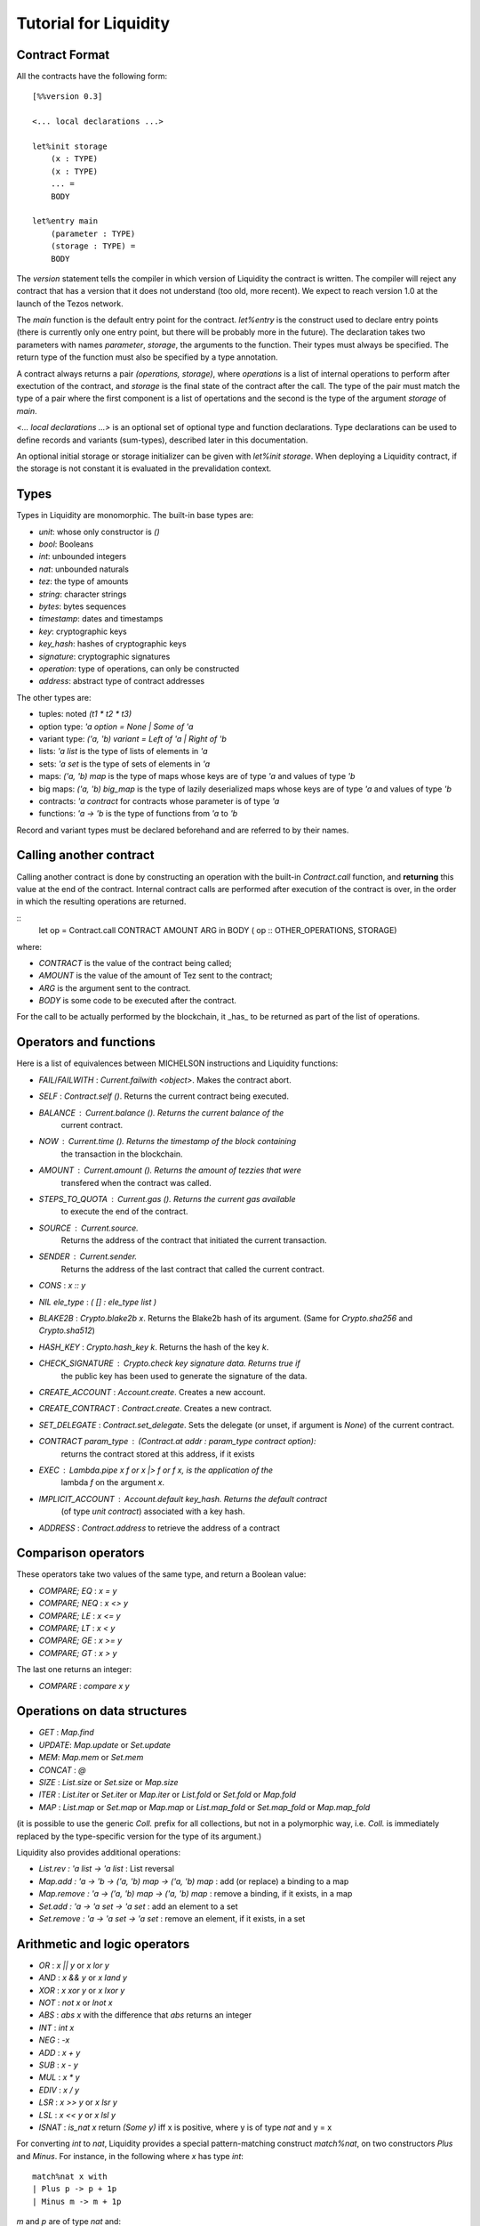
Tutorial for Liquidity
======================

Contract Format
---------------

All the contracts have the following form::

 [%%version 0.3]
 
 <... local declarations ...>
 
 let%init storage
     (x : TYPE)
     (x : TYPE)
     ... =
     BODY
 
 let%entry main
     (parameter : TYPE)
     (storage : TYPE) =
     BODY


The `version` statement tells the compiler in which version of
Liquidity the contract is written. The compiler will reject any
contract that has a version that it does not understand (too old, more
recent). We expect to reach version 1.0 at the launch of the Tezos
network.

The `main` function is the default entry point for the contract.
`let%entry` is the construct used to declare entry points (there is
currently only one entry point, but there will be probably more in the
future).  The declaration takes two parameters with names
`parameter`, `storage`, the arguments to the function. Their types must
always be specified. The return type of the function must also be
specified by a type annotation.

A contract always returns a pair `(operations, storage)`, where
`operations` is a list of internal operations to perform after
exectution of the contract, and `storage` is the final state of the
contract after the call. The type of the pair must match the type of a
pair where the first component is a list of opertations and the second
is the type of the argument `storage` of `main`.

`<... local declarations ...>` is an optional set of optional type and
function declarations. Type declarations can be used to define records
and variants (sum-types), described later in this documentation.

An optional initial storage or storage initializer can be given with
`let%init storage`. When deploying a Liquidity contract, if the
storage is not constant it is evaluated in the prevalidation context.


Types
-----

Types in Liquidity are monomorphic. The built-in base types are:

- `unit`: whose only constructor is `()`
- `bool`: Booleans
- `int`: unbounded integers
- `nat`: unbounded naturals
- `tez`: the type of amounts
- `string`: character strings
- `bytes`: bytes sequences
- `timestamp`: dates and timestamps
- `key`: cryptographic keys
- `key_hash`: hashes of cryptographic keys
- `signature`: cryptographic signatures
- `operation`: type of operations, can only be constructed
- `address`: abstract type of contract addresses

The other types are:

- tuples: noted `(t1 * t2 * t3)`
- option type: `'a option = None | Some of 'a`
- variant type: `('a, 'b) variant = Left of 'a | Right of 'b`
- lists: `'a list` is the type of lists of elements in `'a`
- sets: `'a set` is the type of sets of elements in `'a`
- maps: `('a, 'b) map` is the type of maps whose keys are of type
  `'a` and values of type `'b`
- big maps: `('a, 'b) big_map` is the type of lazily deserialized maps whose
  keys are of type `'a` and values of type `'b`
- contracts: `'a contract` for contracts whose parameter is of type `'a`
- functions: `'a -> 'b` is the type of functions from `'a` to `'b`

Record and variant types must be declared beforehand and are referred
to by their names.


Calling another contract
------------------------

Calling another contract is done by constructing an operation with the
built-in `Contract.call` function, and **returning** this value at the
end of the contract. Internal contract calls are performed after
execution of the contract is over, in the order in which the resulting
operations are returned.

::
 let op = Contract.call CONTRACT AMOUNT ARG in
 BODY
 ( op :: OTHER_OPERATIONS, STORAGE)

where:

- `CONTRACT` is the value of the contract being called;
- `AMOUNT` is the value of the amount of Tez sent to the contract;
- `ARG` is the argument sent to the contract.
- `BODY` is some code to be executed after the contract.

For the call to be actually performed by the blockchain, it _has_ to be
returned as part of the list of operations.
 
Operators and functions
-----------------------

Here is a list of equivalences between MICHELSON instructions and
Liquidity functions:

* `FAIL`/`FAILWITH` : `Current.failwith <object>`. Makes the contract abort.
* `SELF` : `Contract.self ()`. Returns the current contract being executed.
* `BALANCE` : `Current.balance ()`. Returns the current balance of the
       current contract.
* `NOW` : `Current.time ()`. Returns the timestamp of the block containing
       the transaction in the blockchain.
* `AMOUNT` : `Current.amount ()`. Returns the amount of tezzies that were
       transfered when the contract was called.
* `STEPS_TO_QUOTA` : `Current.gas ()`. Returns the current gas available
       to execute the end of the contract.
* `SOURCE` : `Current.source`.
       Returns the address of the contract that initiated the current transaction.
* `SENDER` : `Current.sender`.
       Returns the address of the last contract that called the current contract.
* `CONS` : `x :: y`
* `NIL ele_type` : `( [] : ele_type list )`
* `BLAKE2B` : `Crypto.blake2b x`. Returns the Blake2b hash of its
  argument. (Same for `Crypto.sha256` and `Crypto.sha512`)
* `HASH_KEY` : `Crypto.hash_key k`. Returns the hash of the key `k`.
* `CHECK_SIGNATURE` : `Crypto.check key signature data`. Returns `true` if
     the public key has been used to generate the signature of the data.
* `CREATE_ACCOUNT` : `Account.create`. Creates a new account.
* `CREATE_CONTRACT` : `Contract.create`. Creates a new contract.
* `SET_DELEGATE` : `Contract.set_delegate`. Sets the delegate (or unset,
  if argument is `None`) of the current contract.
* `CONTRACT param_type` : `(Contract.at addr : param_type contract option)`:
   returns the contract stored at this address, if it exists
* `EXEC` : `Lambda.pipe x f` or `x |> f` or `f x`, is the application of the
     lambda `f` on the argument `x`.
* `IMPLICIT_ACCOUNT` : `Account.default key_hash`. Returns the default contract
    (of type `unit contract`) associated with a key hash.
* `ADDRESS` : `Contract.address` to retrieve the address of a contract
  

Comparison operators
--------------------

These operators take two values of the same type, and return a Boolean value:

* `COMPARE; EQ` : `x = y`
* `COMPARE; NEQ` : `x <> y`
* `COMPARE; LE` : `x <= y`
* `COMPARE; LT` : `x < y`
* `COMPARE; GE` : `x >= y`
* `COMPARE; GT` : `x > y`

The last one returns an integer:

* `COMPARE` : `compare x y`


Operations on data structures
-----------------------------
* `GET` : `Map.find`
* `UPDATE`: `Map.update` or `Set.update`
* `MEM`: `Map.mem` or `Set.mem`
* `CONCAT` : `@`
* `SIZE` : `List.size` or `Set.size` or `Map.size`
* `ITER` : `List.iter` or `Set.iter` or `Map.iter` or `List.fold` or
  `Set.fold` or `Map.fold`
* `MAP` : `List.map` or `Set.map` or `Map.map` or `List.map_fold` or
  `Set.map_fold` or `Map.map_fold`

(it is possible to use the generic `Coll.` prefix for all collections,
but not in a polymorphic way, i.e. `Coll.` is immediately replaced by the
type-specific version for the type of its argument.)

Liquidity also provides additional operations:

* `List.rev : 'a list -> 'a list` : List reversal
* `Map.add : 'a -> 'b -> ('a, 'b) map -> ('a, 'b) map` : add (or
  replace) a binding to a map
* `Map.remove : 'a -> ('a, 'b) map -> ('a, 'b) map` : remove a binding,
  if it exists, in a map
* `Set.add : 'a -> 'a set -> 'a set` : add an element to a set
* `Set.remove : 'a -> 'a set -> 'a set` : remove an element, if it
  exists, in a set

Arithmetic and logic operators
------------------------------

* `OR` : `x || y` or `x lor y`
* `AND` : `x && y` or `x land y`
* `XOR` : `x xor y` or `x lxor y`
* `NOT` : `not x` or `lnot x`
* `ABS` : `abs x` with the difference that `abs` returns an integer
* `INT` : `int x`
* `NEG` : `-x`
* `ADD` : `x + y`
* `SUB` : `x - y`
* `MUL` : `x * y`
* `EDIV` : `x / y`
* `LSR` : `x >> y` or `x lsr y`
* `LSL` : `x << y` or `x lsl y`
* `ISNAT` : `is_nat x` return `(Some y)` iff x is positive, where y is
  of type `nat` and y = x

For converting `int` to `nat`, Liquidity provides a special
pattern-matching construct `match%nat`, on two constructors `Plus` and
`Minus`. For instance, in the following where `x` has type `int`::

 match%nat x with
 | Plus p -> p + 1p
 | Minus m -> m + 1p

`m` and `p` are of type `nat` and:

* `x = int m` when `x` is positive or null
* `x = - (int p)` when `x` is negative


Constants
---------

The unique constructor of type `unit` is `()`.

The two Booleans constants are:

* `true`
* `false`

As in Michelson, there are different types of integers:

* int : an unbounded integer, positive or negative, simply
    written `0`,`1`,`2`,`-1`,`-2`,...
* nat : an unbounded positive integer, written either with a `p` suffix
    (`0p`, `12p`, etc.) or as an integer with a type coercion ( `(0 : nat)` ).
* tez : an unbounded positive float of Tezzies, written either with
    a `tz` suffix (`1.00tz`, etc.) or as a string with type coercion
    (`("1.00" : tez)`).

Strings are delimited by the characters `"` and `"`.

Bytes are sequences of hexadecimal pairs preceeded by `0x`, for
instance:

* `0x`
* `0xabcdef`

Timestamps are written in ISO 8601 format, like in Michelson:

* `2015-12-01T10:01:00+01:00`

Keys, key hashes and signatures are base58-check encoded, the same as in Michelson:

* `tz1YLtLqD1fWHthSVHPD116oYvsd4PTAHUoc` is a key hash
* `edpkuit3FiCUhd6pmqf9ztUTdUs1isMTbF9RBGfwKk1ZrdTmeP9ypN` is a public
  key
*
  `edsigedsigthTzJ8X7MPmNeEwybRAvdxS1pupqcM5Mk4uCuyZAe7uEk68YpuGDeViW8wSXMr
  Ci5CwoNgqs8V2w8ayB5dMJzrYCHhD8C7` is a signature

There are also three types of collections: lists, sets and
maps. Constants collections can be created directly:

* Lists: `["x"; "y"]`;
* Sets: `Set [1; 2; 3; 4]`;
* Maps: `Map [1, "x"; 2, "y"; 3, "z"]`;
* Big maps: `BigMap [1, "x"; 2, "y"; 3, "z"]`;

In the case of an empty collection, whose type cannot be inferred, the
  type must be specified:

* Lists: `([] : int list)`
* Sets: `(Set : int set)`
* Maps: `(Map : (int, string) map)`
* Big maps: `(BigMap : (int, string) big_map)`


Tuples
------

Tuples in Liquidity are compiled to pairs in Michelson::

 (x, y, z) <=> Pair x (Pair y z)

Tuples can be accessed using the field access notation of Liquidity::

 let t = (x,y,z) in
 let should_be_true = t.(2) = z in


A new tuple can be created from another one using the field access update
notation of Liquidity::

 let t = (1,2,3) in
 let z = t.(2) <- 4 in

Tuples can be deconstructed::

 (* t : (int * (bool * nat) * int) *)
 let _, (b, _), i = t in
 ...
 (* b : bool
    i : int *)


Records
-------

Record types can be declared and used inside a liquidity contract::

 type storage = {
   x : string;
   y : int;
 }

Such types can be created and used inside programs::

 let r = { x = "foo"; y = 3 } in
 r.x

Records are compiled as tuples.

Deep record creation is possible using the notation::

 let r1 = { x = 1; y = { z = 3 } } in
 let r2 = r1.y.z <- 4 in
 ...

Variants
--------

Variants should be defined before use, before the contract
declaration::

 type t =
 | X
 | Y of int
 | Z of string * nat

Variants can be created using::

 let x = X 3 in
 let y = Z s in
 ...

The `match` construct can be used to pattern-match on them, but only
on the first constructor::

 match x with
 | X -> ...
 | Y i -> ...
 | Z s -> ...

where `i` and `s` are variables that are bound by the construct to the
parameter of the variant.

Parameters of variants can also be deconstructed when they are tuples,
so one can write::

 match x with
 | X -> ...
 | Y i -> ...
 | Z (s, n) -> ...



A special case of variants is the `Left | Right` predefined variant,
called `variant`::

 type (`left, `right) variant =
 | Left of `left
 | Right of `right


All occurrences of these variants should be constrained with type
annotations::

 let x = (Left 3 : (int, string) variant) in
 match x with
 | Left left  -> ...
 | Right right -> ...

Another special variant is the `Source` variant: it is used to refer to
the contract that called the current contract::

 let s = (Source : (unit, unit) contract) in
 ...

As for `Left` and `Right`, `Source` occurrences should be constrained by
type annotations.

Functions and Closures
----------------------

Unlike Michelson, functions in Liquidity can also be closures. They can take
multiple arguments and are curryfied. Because closures are lambda-lifted, it is
however recommended to use a single tuple argument when possible.  Arguments
must be annotated with their (monomorphic) type, while the return type
is inferred.

Function applications are often done using the `Lambda.pipe` function
or the `|>` operator::

  let succ = fun (x : int) -> x + 1 in
  let one = 0 |> succ in
  ...

but they can also be done directly::

  ...
  let succ (x : int) = x + 1 in
  let one = succ 0 in
  ...

A toplevel function can also be defined before the main entry point::

 [%%version 0.2]
 
 let succ (x : int) = x + 1
 
 let%entry main ... =
   ...
   let one = succ 0 in
   ...

Closures can be created with the same syntax::

 let p = 10 in
 let sum_and_add_p (x : int) (y : int) = x + y + p in
 let r = add_p 3 4 in
 ...

This is equivalent to::

 let p = 10 in
 let sum_and_add_p =
   fun (x : int) ->
     fun (y : int) ->
       x + y + p
 in
 let r = 4 |> (3 |> add_p) in
 ...


Functions with multiple arguments should take a tuple as argument because
curried versions will generate larger code and should be avoided
unless partial application is important. The previous function should
be written as::

 let sum_and_add_p ((x : int), (y : int)) =
   let p = 10 in
   x + y + p
 in
 let r = add_p (3, 4) in
 ...


Loops
-----

Loops in liquidity share some syntax with functions, but the body of
the loop is not a function, so it can access the environment, as would
a closure do::

 let end_loop = 5 in
 let x = Loop.loop (fun x ->
     ...
     (x < end_loop, x')
   ) x_init
 in
 ...

As shown in this example, the body of the loop returns a pair, whose first
part is the condition to remain in the loop, and the second part is the
accumulator.

